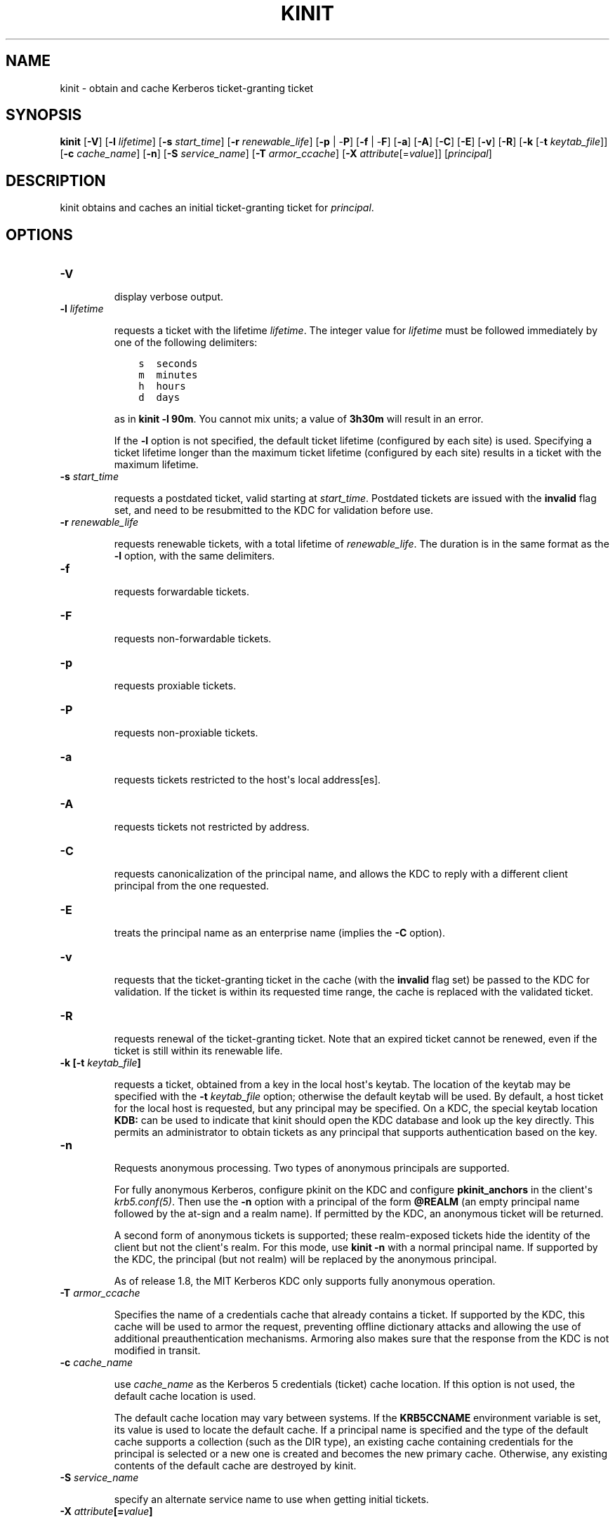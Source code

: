 .TH "KINIT" "1" " " "0.0.1" "MIT Kerberos"
.SH NAME
kinit \- obtain and cache Kerberos ticket-granting ticket
.
.nr rst2man-indent-level 0
.
.de1 rstReportMargin
\\$1 \\n[an-margin]
level \\n[rst2man-indent-level]
level margin: \\n[rst2man-indent\\n[rst2man-indent-level]]
-
\\n[rst2man-indent0]
\\n[rst2man-indent1]
\\n[rst2man-indent2]
..
.de1 INDENT
.\" .rstReportMargin pre:
. RS \\$1
. nr rst2man-indent\\n[rst2man-indent-level] \\n[an-margin]
. nr rst2man-indent-level +1
.\" .rstReportMargin post:
..
.de UNINDENT
. RE
.\" indent \\n[an-margin]
.\" old: \\n[rst2man-indent\\n[rst2man-indent-level]]
.nr rst2man-indent-level -1
.\" new: \\n[rst2man-indent\\n[rst2man-indent-level]]
.in \\n[rst2man-indent\\n[rst2man-indent-level]]u
..
.\" Man page generated from reStructeredText.
.
.SH SYNOPSIS
.sp
\fBkinit\fP
[\fB\-V\fP]
[\fB\-l\fP \fIlifetime\fP]
[\fB\-s\fP \fIstart_time\fP]
[\fB\-r\fP \fIrenewable_life\fP]
[\fB\-p\fP | \-\fBP\fP]
[\fB\-f\fP | \-\fBF\fP]
[\fB\-a\fP]
[\fB\-A\fP]
[\fB\-C\fP]
[\fB\-E\fP]
[\fB\-v\fP]
[\fB\-R\fP]
[\fB\-k\fP [\-\fBt\fP \fIkeytab_file\fP]]
[\fB\-c\fP \fIcache_name\fP]
[\fB\-n\fP]
[\fB\-S\fP \fIservice_name\fP]
[\fB\-T\fP \fIarmor_ccache\fP]
[\fB\-X\fP \fIattribute\fP[=\fIvalue\fP]]
[\fIprincipal\fP]
.SH DESCRIPTION
.sp
kinit obtains and caches an initial ticket\-granting ticket for
\fIprincipal\fP.
.SH OPTIONS
.INDENT 0.0
.TP
.B \fB\-V\fP
.sp
display verbose output.
.TP
.B \fB\-l\fP \fIlifetime\fP
.sp
requests a ticket with the lifetime \fIlifetime\fP.  The integer value
for \fIlifetime\fP must be followed immediately by one of the
following delimiters:
.INDENT 7.0
.INDENT 3.5
.sp
.nf
.ft C
s  seconds
m  minutes
h  hours
d  days
.ft P
.fi
.UNINDENT
.UNINDENT
.sp
as in \fBkinit \-l 90m\fP.  You cannot mix units; a value of
\fB3h30m\fP will result in an error.
.sp
If the \fB\-l\fP option is not specified, the default ticket lifetime
(configured by each site) is used.  Specifying a ticket lifetime
longer than the maximum ticket lifetime (configured by each site)
results in a ticket with the maximum lifetime.
.TP
.B \fB\-s\fP \fIstart_time\fP
.sp
requests a postdated ticket, valid starting at \fIstart_time\fP.
Postdated tickets are issued with the \fBinvalid\fP flag set, and
need to be resubmitted to the KDC for validation before use.
.TP
.B \fB\-r\fP \fIrenewable_life\fP
.sp
requests renewable tickets, with a total lifetime of
\fIrenewable_life\fP.  The duration is in the same format as the
\fB\-l\fP option, with the same delimiters.
.TP
.B \fB\-f\fP
.sp
requests forwardable tickets.
.TP
.B \fB\-F\fP
.sp
requests non\-forwardable tickets.
.TP
.B \fB\-p\fP
.sp
requests proxiable tickets.
.TP
.B \fB\-P\fP
.sp
requests non\-proxiable tickets.
.TP
.B \fB\-a\fP
.sp
requests tickets restricted to the host\(aqs local address[es].
.TP
.B \fB\-A\fP
.sp
requests tickets not restricted by address.
.TP
.B \fB\-C\fP
.sp
requests canonicalization of the principal name, and allows the
KDC to reply with a different client principal from the one
requested.
.TP
.B \fB\-E\fP
.sp
treats the principal name as an enterprise name (implies the
\fB\-C\fP option).
.TP
.B \fB\-v\fP
.sp
requests that the ticket\-granting ticket in the cache (with the
\fBinvalid\fP flag set) be passed to the KDC for validation.  If the
ticket is within its requested time range, the cache is replaced
with the validated ticket.
.TP
.B \fB\-R\fP
.sp
requests renewal of the ticket\-granting ticket.  Note that an
expired ticket cannot be renewed, even if the ticket is still
within its renewable life.
.TP
.B \fB\-k\fP [\fB\-t\fP \fIkeytab_file\fP]
.sp
requests a ticket, obtained from a key in the local host\(aqs keytab.
The location of the keytab may be specified with the \fB\-t\fP
\fIkeytab_file\fP option; otherwise the default keytab will be used.
By default, a host ticket for the local host is requested, but any
principal may be specified.  On a KDC, the special keytab location
\fBKDB:\fP can be used to indicate that kinit should open the KDC
database and look up the key directly.  This permits an
administrator to obtain tickets as any principal that supports
authentication based on the key.
.TP
.B \fB\-n\fP
.sp
Requests anonymous processing.  Two types of anonymous principals
are supported.
.sp
For fully anonymous Kerberos, configure pkinit on the KDC and
configure \fBpkinit_anchors\fP in the client\(aqs \fIkrb5.conf(5)\fP.
Then use the \fB\-n\fP option with a principal of the form \fB@REALM\fP
(an empty principal name followed by the at\-sign and a realm
name).  If permitted by the KDC, an anonymous ticket will be
returned.
.sp
A second form of anonymous tickets is supported; these
realm\-exposed tickets hide the identity of the client but not the
client\(aqs realm.  For this mode, use \fBkinit \-n\fP with a normal
principal name.  If supported by the KDC, the principal (but not
realm) will be replaced by the anonymous principal.
.sp
As of release 1.8, the MIT Kerberos KDC only supports fully
anonymous operation.
.TP
.B \fB\-T\fP \fIarmor_ccache\fP
.sp
Specifies the name of a credentials cache that already contains a
ticket.  If supported by the KDC, this cache will be used to armor
the request, preventing offline dictionary attacks and allowing
the use of additional preauthentication mechanisms.  Armoring also
makes sure that the response from the KDC is not modified in
transit.
.TP
.B \fB\-c\fP \fIcache_name\fP
.sp
use \fIcache_name\fP as the Kerberos 5 credentials (ticket) cache
location.  If this option is not used, the default cache location
is used.
.sp
The default cache location may vary between systems.  If the
\fBKRB5CCNAME\fP environment variable is set, its value is used to
locate the default cache.  If a principal name is specified and
the type of the default cache supports a collection (such as the
DIR type), an existing cache containing credentials for the
principal is selected or a new one is created and becomes the new
primary cache.  Otherwise, any existing contents of the default
cache are destroyed by kinit.
.TP
.B \fB\-S\fP \fIservice_name\fP
.sp
specify an alternate service name to use when getting initial
tickets.
.TP
.B \fB\-X\fP \fIattribute\fP[=\fIvalue\fP]
.sp
specify a pre\-authentication \fIattribute\fP and \fIvalue\fP to be
interpreted by pre\-authentication modules.  The acceptable
attribute and value values vary from module to module.  This
option may be specified multiple times to specify multiple
attributes.  If no value is specified, it is assumed to be "yes".
.sp
The following attributes are recognized by the PKINIT
pre\-authentication mechanism:
.INDENT 7.0
.TP
.B \fBX509_user_identity\fP=\fIvalue\fP
.sp
specify where to find user\(aqs X509 identity information
.TP
.B \fBX509_anchors\fP=\fIvalue\fP
.sp
specify where to find trusted X509 anchor information
.TP
.B \fBflag_RSA_PROTOCOL\fP[\fB=yes\fP]
.sp
specify use of RSA, rather than the default Diffie\-Hellman
protocol
.UNINDENT
.UNINDENT
.SH ENVIRONMENT
.sp
kinit uses the following environment variables:
.INDENT 0.0
.TP
.B \fBKRB5CCNAME\fP
.sp
Location of the default Kerberos 5 credentials cache, in the form
\fItype\fP:\fIresidual\fP.  If no \fItype\fP prefix is present, the \fBFILE\fP
type is assumed.  The type of the default cache may determine the
availability of a cache collection; for instance, a default cache
of type \fBDIR\fP causes caches within the directory to be present
in the collection.
.UNINDENT
.SH FILES
.INDENT 0.0
.TP
.B \fB/tmp/krb5cc_[uid]\fP
.sp
default location of Kerberos 5 credentials cache ([\fIuid\fP] is the
decimal UID of the user).
.TP
.B \fB/etc/krb5.keytab\fP
.sp
default location for the local host\(aqs keytab.
.UNINDENT
.SH SEE ALSO
.sp
\fIklist(1)\fP, \fIkdestroy(1)\fP, kerberos(1)
.SH AUTHOR
MIT
.SH COPYRIGHT
2011, MIT
.\" Generated by docutils manpage writer.
.
